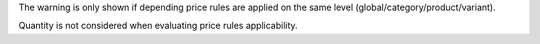 The warning is only shown if depending price rules are applied on the same level (global/category/product/variant).

Quantity is not considered when evaluating price rules applicability.
